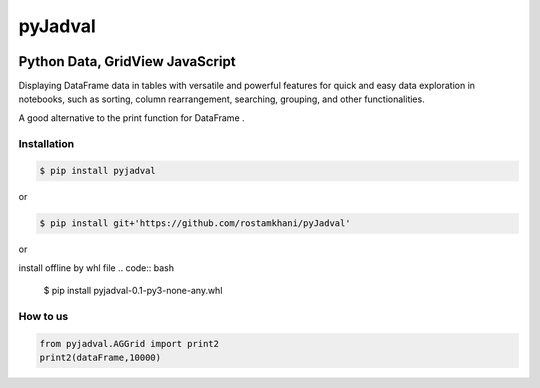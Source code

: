 
pyJadval
========

.. image:: https://github.com/rostamkhani/pyJadval/blob/main/logo-pyjadval.png
   :height: 140px


Python Data, GridView JavaScript
~~~~~~~~~~~~~~~~~~~~~~~~~~~~~~~~

Displaying DataFrame data in tables with versatile and powerful features for quick and easy data exploration in notebooks, such as sorting, column rearrangement, searching, grouping, and other functionalities. 

A good alternative to the print function for DataFrame .

Installation
------------

.. code:: bash

    $ pip install pyjadval

or

.. code:: bash

    $ pip install git+'https://github.com/rostamkhani/pyJadval'


or

install offline by whl file 
.. code:: bash

    $ pip install pyjadval-0.1-py3-none-any.whl




How to us
----------

.. code:: Python

    from pyjadval.AGGrid import print2
    print2(dataFrame,10000)



.. image:: /sample/pyjadval_print2_Screenshot.png

